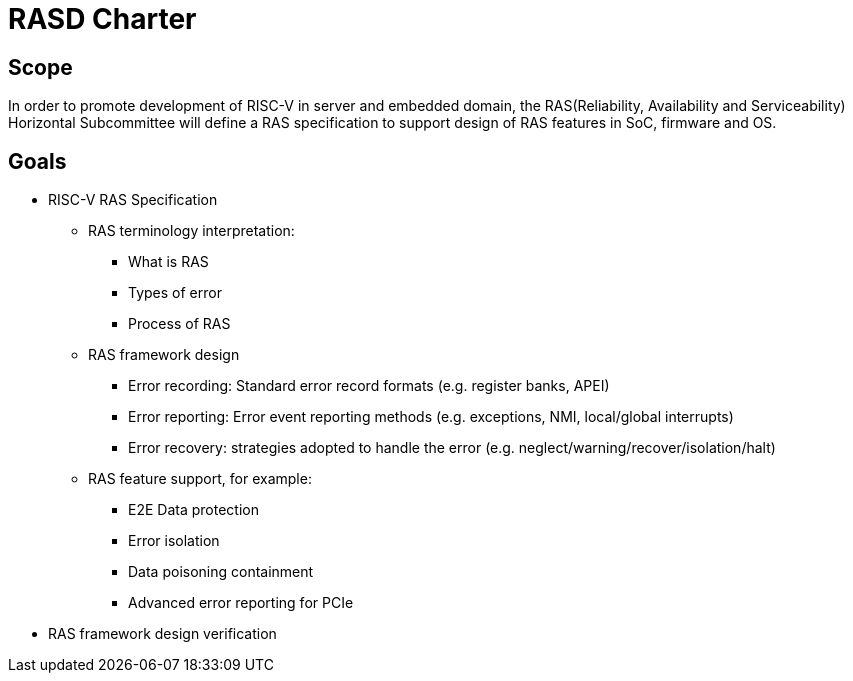 # RASD Charter

 

## Scope

In order to promote development of RISC-V in server and embedded domain, the RAS(Reliability, Availability and Serviceability) Horizontal Subcommittee will define a RAS specification to support design of RAS features in SoC, firmware and OS.

 

## Goals

 

* RISC-V RAS Specification

** RAS terminology interpretation:

*** What is RAS

*** Types of error

*** Process of RAS

 

** RAS framework design

*** Error recording: Standard error record formats (e.g. register banks, APEI)

*** Error reporting: Error event reporting methods (e.g. exceptions, NMI,  local/global interrupts)

*** Error recovery: strategies adopted to handle the error (e.g. neglect/warning/recover/isolation/halt)

 

** RAS feature support, for example:

*** E2E Data protection

*** Error isolation

*** Data poisoning containment

*** Advanced error reporting for PCIe

 

* RAS framework design verification
